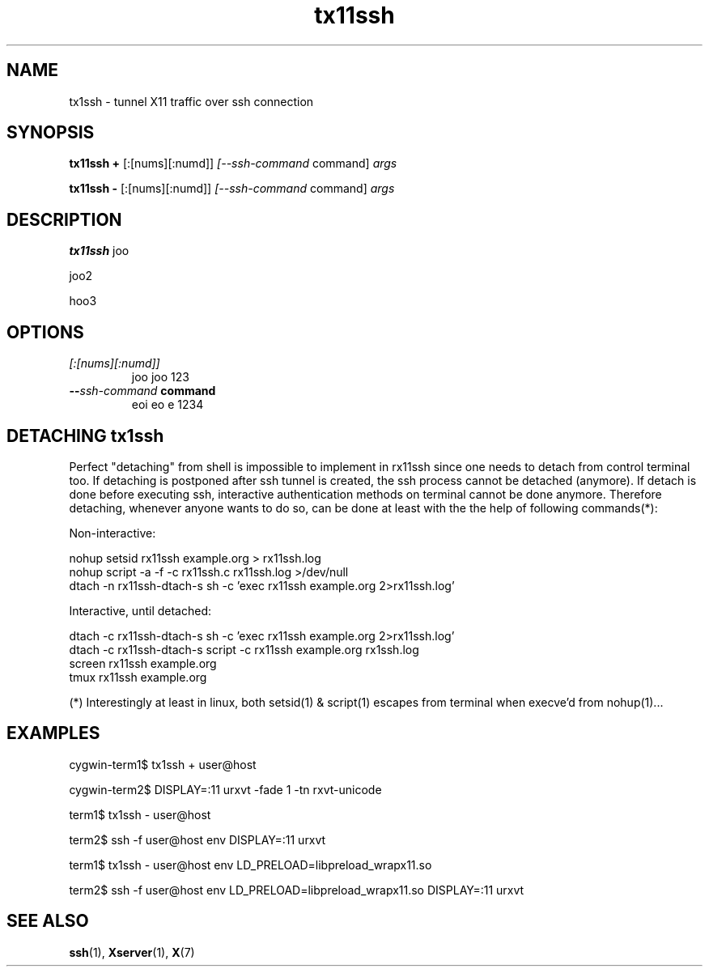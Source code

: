.\" Hey, EMACS: -*- nroff -*-
.\"
.\"     Copyright (c) 2013 Tomi Ollila
.\"         All rights reserved
.\"
.\" Redistribution and use in source and binary forms, with or without
.\" modification, are permitted provided that the following conditions
.\" are met:
.\"
.\" 1. Redistributions of source code must retain the above copyright
.\"    notice, this list of conditions and the following disclaimer.
.\"
.\" 2. Redistributions in binary form must reproduce the above copyright
.\"    notice, this list of conditions and the following disclaimer in the
.\"    documentation and/or other materials provided with the distribution.
.\"
.\" THIS SOFTWARE IS PROVIDED BY THE COPYRIGHT HOLDERS AND CONTRIBUTORS "AS IS"
.\" AND ANY EXPRESS OR IMPLIED WARRANTIES, INCLUDING, BUT NOT LIMITED TO,
.\" THE IMPLIED WARRANTIES OF MERCHANTABILITY AND FITNESS FOR A PARTICULAR
.\" PURPOSE ARE DISCLAIMED. IN NO EVENT SHALL THE COPYRIGHT OWNER OR
.\" CONTRIBUTORS BE LIABLE FOR ANY DIRECT, INDIRECT, INCIDENTAL, SPECIAL,
.\" EXEMPLARY, OR CONSEQUENTIAL DAMAGES (INCLUDING, BUT NOT LIMITED TO,
.\" PROCUREMENT OF SUBSTITUTE GOODS OR SERVICES; LOSS OF USE, DATA, OR
.\" PROFITS; OR BUSINESS INTERRUPTION) HOWEVER CAUSED AND ON ANY THEORY OF
.\" LIABILITY, WHETHER IN CONTRACT, STRICT LIABILITY, OR TORT (INCLUDING
.\" NEGLIGENCE OR OTHERWISE) ARISING IN ANY WAY OUT OF THE USE OF THIS
.\" SOFTWARE, EVEN IF ADVISED OF THE POSSIBILITY OF SUCH DAMAGE.

.\" man groff_man

.TH tx11ssh 1 2013-02-26 "tx11ssh 0.99"
\
.SH NAME
tx1ssh \- tunnel X11 traffic over ssh connection
\
.SH SYNOPSIS
.B tx11ssh +
.RI [:[nums][:numd]] \ [--ssh-command \ command] \ args
.P
.B tx11ssh -
.RI [:[nums][:numd]] \ [--ssh-command \ command] \ args
.br
\
.SH DESCRIPTION

\fBtx11ssh\fP joo

joo2

hoo3
\
.SH OPTIONS
.TP
.B \fI[:[nums][:numd]]\fP
joo joo 123
.TP
.B --\fIssh-command\fP command
eoi eo e 1234
\
.SH DETACHING tx1ssh

Perfect "detaching" from shell is impossible to implement in
rx11ssh since one needs to detach from control terminal too.
If detaching is postponed after ssh tunnel is created, the
ssh process cannot be detached (anymore). If detach is done
before executing ssh, interactive authentication methods on
terminal cannot be done anymore.
Therefore detaching, whenever anyone wants to do so, can be
done at least with the the help of following commands(*):

Non-interactive:

.PD 0
nohup setsid rx11ssh example.org > rx11ssh.log
.P
nohup script -a -f -c rx11ssh.c rx11ssh.log >/dev/null
.P
dtach -n rx11ssh-dtach-s sh -c 'exec rx11ssh example.org 2>rx11ssh.log'
.PD

Interactive, until detached:

.PD 0
dtach -c rx11ssh-dtach-s sh -c 'exec rx11ssh example.org 2>rx11ssh.log'
.P
dtach -c rx11ssh-dtach-s script -c rx11ssh example.org rx1ssh.log
.P
screen rx11ssh example.org
.P
tmux  rx11ssh example.org
.PD

(*) Interestingly at least in linux, both setsid(1) & script(1) escapes
from terminal when execve'd from nohup(1)...
\
.SH EXAMPLES

cygwin-term1$ tx1ssh + user@host

cygwin-term2$ DISPLAY=:11 urxvt -fade 1 -tn rxvt-unicode


term1$ tx1ssh - user@host

term2$ ssh -f user@host env DISPLAY=:11 urxvt


term1$ tx1ssh - user@host env LD_PRELOAD=libpreload_wrapx11.so

term2$ ssh -f user@host env LD_PRELOAD=libpreload_wrapx11.so DISPLAY=:11 urxvt
\
.SH SEE ALSO
.PD 0
\fBssh\fP(1),
\fBXserver\fP(1),
\fBX\fP(7)
